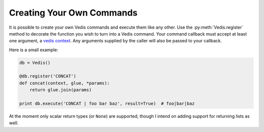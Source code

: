.. custom_commands:

Creating Your Own Commands
==========================

It is possible to create your own Vedis commands and execute them like any other. Use the :py:meth:`Vedis.register` method to decorate the function you wish to turn into a Vedis command. Your command callback must accept at least one argument, a `vedis context <http://vedis.symisc.net/c_api_object.html#vedis_context>`_. Any arguments supplied by the caller will also be passed to your callback.

Here is a small example:

.. code-block:: python

    db = Vedis()

    @db.register('CONCAT')
    def concat(context, glue, *params):
        return glue.join(params)

    print db.execute('CONCAT | foo bar baz', result=True)  # foo|bar|baz

At the moment only scalar return types (or ``None``) are supported, though I intend on adding support for returning lists as well.
